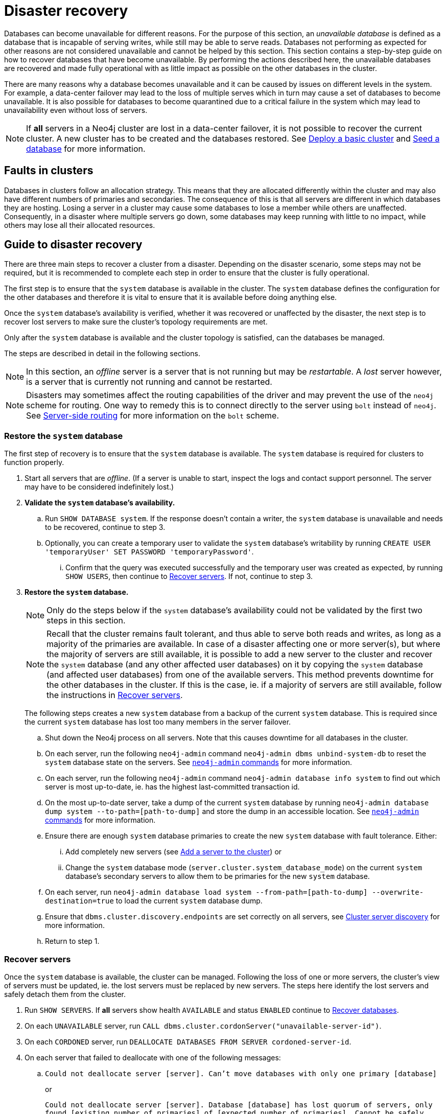 :description: This section describes how to recover databases that have become unavailable.
[role=enterprise-edition]
[[cluster-recovery]]
= Disaster recovery

Databases can become unavailable for different reasons.
For the purpose of this section, an _unavailable database_ is defined as a database that is incapable of serving writes, while still may be able to serve reads.
Databases not performing as expected for other reasons are not considered unavailable and cannot be helped by this section.
//Refer to <<link to error handling section, TBD>> for more information on troubleshooting.
This section contains a step-by-step guide on how to recover databases that have become unavailable.
By performing the actions described here, the unavailable databases are recovered and made fully operational with as little impact as possible on the other databases in the cluster.

There are many reasons why a database becomes unavailable and it can be caused by issues on different levels in the system.
For example, a data-center failover may lead to the loss of multiple serves which in turn may cause a set of databases to become unavailable.
It is also possible for databases to become quarantined due to a critical failure in the system which may lead to unavailability even without loss of servers.

[NOTE]
====
If *all* servers in a Neo4j cluster are lost in a data-center failover, it is not possible to recover the current cluster.
A new cluster has to be created and the databases restored.
See xref:clustering/setup/deploy.adoc[Deploy a basic cluster] and xref:clustering/databases.adoc#cluster-seed[Seed a database] for more information.
====

== Faults in clusters

Databases in clusters follow an allocation strategy.
This means that they are allocated differently within the cluster and may also have different numbers of primaries and secondaries.
The consequence of this is that all servers are different in which databases they are hosting.
Losing a server in a cluster may cause some databases to lose a member while others are unaffected.
Consequently, in a disaster where multiple servers go down, some databases may keep running with little to no impact, while others may lose all their allocated resources.

== Guide to disaster recovery

There are three main steps to recover a cluster from a disaster.
Depending on the disaster scenario, some steps may not be required, but it is recommended to complete each step in order to ensure that the cluster is fully operational.

The first step is to ensure that the `system` database is available in the cluster. 
The `system` database defines the configuration for the other databases and therefore it is vital to ensure that it is available before doing anything else.

Once the `system` database's availability is verified, whether it was recovered or unaffected by the disaster, the next step is to recover lost servers to make sure the cluster's topology requirements are met.

Only after the `system` database is available and the cluster topology is satisfied, can the databases be managed.

The steps are described in detail in the following sections.

[NOTE]
====
In this section, an _offline_ server is a server that is not running but may be _restartable_.
A _lost_ server however, is a server that is currently not running and cannot be restarted.
====

[NOTE]
====
Disasters may sometimes affect the routing capabilities of the driver and may prevent the use of the `neo4j` scheme for routing.
One way to remedy this is to connect directly to the server using `bolt` instead of `neo4j`.
See xref:clustering/setup/routing.adoc#clustering-routing[Server-side routing] for more information on the `bolt` scheme.
====

=== Restore the `system` database

The first step of recovery is to ensure that the `system` database is available.
The `system` database is required for clusters to function properly.

. Start all servers that are _offline_.
(If a server is unable to start, inspect the logs and contact support personnel.
The server may have to be considered indefinitely lost.)
. *Validate the `system` database's availability.*
.. Run `SHOW DATABASE system`.
If the response doesn't contain a writer, the `system` database is unavailable and needs to be recovered, continue to step 3.
.. Optionally, you can create a temporary user to validate the `system` database's writability by running `CREATE USER 'temporaryUser' SET PASSWORD 'temporaryPassword'`.
... Confirm that the query was executed successfully and the temporary user was created as expected, by running `SHOW USERS`, then continue to xref:clustering/disaster-recovery.adoc#recover-servers[Recover servers].
If not, continue to step 3.
+
. *Restore the `system` database.*
+
[NOTE]
====
Only do the steps below if the `system` database's availability could not be validated by the first two steps in this section.
====
+
[NOTE]
====
Recall that the cluster remains fault tolerant, and thus able to serve both reads and writes, as long as a majority of the primaries are available.
In case of a disaster affecting one or more server(s), but where the majority of servers are still available, it is possible to add a new server to the cluster and recover the `system` database (and any other affected user databases) on it by copying the `system` database (and affected user databases) from one of the available servers.
This method prevents downtime for the other databases in the cluster.
If this is the case, ie. if a majority of servers are still available, follow the instructions in <<recover-servers>>.
====
+
The following steps creates a new `system` database from a backup of the current `system` database.
This is required since the current `system` database has lost too many members in the server failover.

.. Shut down the Neo4j process on all servers.
Note that this causes downtime for all databases in the cluster.
.. On each server, run the following `neo4j-admin` command `neo4j-admin dbms unbind-system-db` to reset the `system` database state on the servers.
See xref:tools/neo4j-admin/index.adoc#neo4j-admin-commands[`neo4j-admin` commands] for more information.
.. On each server, run the following `neo4j-admin` command `neo4j-admin database info system` to find out which server is most up-to-date, ie. has the highest last-committed transaction id.
.. On the most up-to-date server, take a dump of the current `system` database by running `neo4j-admin database dump system --to-path=[path-to-dump]` and store the dump in an accessible location.
See xref:tools/neo4j-admin/index.adoc#neo4j-admin-commands[`neo4j-admin` commands] for more information.
.. Ensure there are enough `system` database primaries to create the new `system` database with fault tolerance.
Either:
... Add completely new servers (see xref:clustering/servers.adoc#cluster-add-server[Add a server to the cluster]) or
... Change the `system` database mode (`server.cluster.system_database_mode`) on the current `system` database's secondary servers to allow them to be primaries for the new `system` database.
.. On each server, run `neo4j-admin database load system --from-path=[path-to-dump] --overwrite-destination=true` to load the current `system` database dump.
.. Ensure that `dbms.cluster.discovery.endpoints` are set correctly on all servers, see xref:clustering/setup/discovery.adoc[Cluster server discovery] for more information.
.. Return to step 1.


[[recover-servers]]
=== Recover servers

Once the `system` database is available, the cluster can be managed.
Following the loss of one or more servers, the cluster's view of servers must be updated, ie. the lost servers must be replaced by new servers.
The steps here identify the lost servers and safely detach them from the cluster.

. Run `SHOW SERVERS`.
If *all* servers show health `AVAILABLE` and status `ENABLED` continue to xref:clustering/disaster-recovery.adoc#recover-databases[Recover databases].
. On each `UNAVAILABLE` server, run `CALL dbms.cluster.cordonServer("unavailable-server-id")`.
. On each `CORDONED` server, run `DEALLOCATE DATABASES FROM SERVER cordoned-server-id`.
. On each server that failed to deallocate with one of the following messages:
.. `Could not deallocate server [server]. Can't move databases with only one primary [database]`
+
or
+
`Could not deallocate server [server]. Database [database] has lost quorum of servers, only found [existing number of primaries] of [expected number of primaries]. Cannot be safely deallocated. Please drop the database before retrying.`
+
First ensure that there is a backup for the database in question (see xref:backup-restore/online-backup.adoc[Online backup]), and then drop the database by running `DROP DATABASE database-name`.
Return to step 3.
.. `Could not deallocate server [server]. Cannot change allocations for database [stopped-db] because it is offline.`
+
Try to start the offline database by running `START DATABASE stopped-db WAIT`.
If it starts successfully, return to step 3.
Otherwise, ensure that there is a backup for the database before dropping it with `DROP DATABASE stopped-db`.
Return to step 3.
+
[NOTE]
====
A database can be set to `READ-ONLY`-mode before it is started to avoid updates on a database that is desired to be stopped with the following:
`ALTER DATABASE database-name SET ACCESS READ ONLY`.
====

.. `Could not deallocate server [server]. Reallocation of [database] not possible, no new target found. All existing servers: [existing-servers]. Actual allocated server with mode [mode] is [current-hostings].`
+
Add new servers and enable them and then return to step 3, see xref:clustering/servers.adoc#cluster-add-server[Add a server to the cluster] for more information.
. Run `SHOW SERVERS YIELD *` once all enabled servers host the requested databases (`hosting`-field contains exactly the databases in the `requestedHosting` field), proceed to the next step.
Note that this may take a few minutes.
. For each deallocated server, run `DROP SERVER deallocated-server-id`.
. Return to step 1.

[[recover-databases]]
=== Recover databases

Once the `system` database is verified available, and all servers are online, the databases can be managed.
The steps here aim to make the unavailable databases available.

. If you have previously dropped databases as part of this guide, re-create each one from backup.
See the xref:manage-databases/configuration.adoc#manage-databases-administration[Administrative commands] section for more information on how to create a database.
. Run `SHOW DATABASES`.
If all databases are in desired states on all servers (`requestedStatus`=`currentStatus`), disaster recovery is complete.
// . For each database that remains unavailable, refer to <<unavailable-databases, Managing unavailable databases in a cluster>>.
// Perform the actions required to get the database available then return to step 2.
